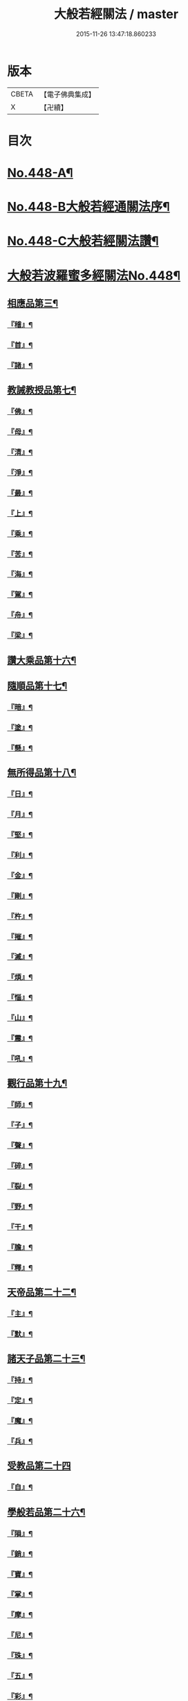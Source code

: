 #+TITLE: 大般若經關法 / master
#+DATE: 2015-11-26 13:47:18.860233
* 版本
 |     CBETA|【電子佛典集成】|
 |         X|【卍續】    |

* 目次
* [[file:KR6c0227_001.txt::001-0001a1][No.448-A¶]]
* [[file:KR6c0227_001.txt::001-0001a8][No.448-B大般若經通關法序¶]]
* [[file:KR6c0227_001.txt::0001c1][No.448-C大般若經關法讚¶]]
* [[file:KR6c0227_001.txt::0002a1][大般若波羅蜜多經關法No.448¶]]
** [[file:KR6c0227_001.txt::0002c4][相應品第三¶]]
*** [[file:KR6c0227_001.txt::0002c5][『稽』¶]]
*** [[file:KR6c0227_001.txt::0003b2][『首』¶]]
*** [[file:KR6c0227_001.txt::0003b34][『諸』¶]]
** [[file:KR6c0227_001.txt::0003c18][教誡教授品第七¶]]
*** [[file:KR6c0227_001.txt::0004a23][『佛』¶]]
*** [[file:KR6c0227_001.txt::0004b23][『母』¶]]
*** [[file:KR6c0227_001.txt::0004c14][『清』¶]]
*** [[file:KR6c0227_001.txt::0005a5][『淨』¶]]
*** [[file:KR6c0227_001.txt::0005a24][『最』¶]]
*** [[file:KR6c0227_001.txt::0005b15][『上』¶]]
*** [[file:KR6c0227_001.txt::0005c3][『乘』¶]]
*** [[file:KR6c0227_001.txt::0006a5][『苦』¶]]
*** [[file:KR6c0227_001.txt::0006a19][『海』¶]]
*** [[file:KR6c0227_001.txt::0006b26][『駕』¶]]
*** [[file:KR6c0227_001.txt::0006c5][『舟』¶]]
*** [[file:KR6c0227_001.txt::0006c20][『梁』¶]]
** [[file:KR6c0227_002.txt::0008b14][讚大乘品第十六¶]]
** [[file:KR6c0227_002.txt::0008c14][隨順品第十七¶]]
*** [[file:KR6c0227_002.txt::0008c25][『暗』¶]]
*** [[file:KR6c0227_002.txt::0009a7][『塗』¶]]
*** [[file:KR6c0227_002.txt::0009a24][『懸』¶]]
** [[file:KR6c0227_002.txt::0009b5][無所得品第十八¶]]
*** [[file:KR6c0227_002.txt::0009b9][『日』¶]]
*** [[file:KR6c0227_002.txt::0009b13][『月』¶]]
*** [[file:KR6c0227_002.txt::0009c22][『堅』¶]]
*** [[file:KR6c0227_002.txt::0010a27][『利』¶]]
*** [[file:KR6c0227_002.txt::0010b10][『金』¶]]
*** [[file:KR6c0227_002.txt::0010b30][『剛』¶]]
*** [[file:KR6c0227_002.txt::0011a9][『杵』¶]]
*** [[file:KR6c0227_002.txt::0011a31][『摧』¶]]
*** [[file:KR6c0227_002.txt::0011b15][『滅』¶]]
*** [[file:KR6c0227_002.txt::0011b21][『煩』¶]]
*** [[file:KR6c0227_002.txt::0011c3][『惱』¶]]
*** [[file:KR6c0227_002.txt::0011c17][『山』¶]]
*** [[file:KR6c0227_002.txt::0011c26][『震』¶]]
*** [[file:KR6c0227_002.txt::0012a9][『吼』¶]]
** [[file:KR6c0227_002.txt::0012b14][觀行品第十九¶]]
*** [[file:KR6c0227_002.txt::0012b15][『師』¶]]
*** [[file:KR6c0227_002.txt::0012b32][『子』¶]]
*** [[file:KR6c0227_002.txt::0012c15][『聲』¶]]
*** [[file:KR6c0227_002.txt::0012c18][『碎』¶]]
*** [[file:KR6c0227_002.txt::0012c28][『裂』¶]]
*** [[file:KR6c0227_002.txt::0013a10][『野』¶]]
*** [[file:KR6c0227_002.txt::0013a17][『干』¶]]
*** [[file:KR6c0227_002.txt::0013b3][『膽』¶]]
*** [[file:KR6c0227_002.txt::0013b16][『釋』¶]]
** [[file:KR6c0227_003.txt::0014c24][天帝品第二十二¶]]
*** [[file:KR6c0227_003.txt::0014c25][『主』¶]]
*** [[file:KR6c0227_003.txt::0015a12][『默』¶]]
** [[file:KR6c0227_003.txt::0015a25][諸天子品第二十三¶]]
*** [[file:KR6c0227_003.txt::0015c3][『持』¶]]
*** [[file:KR6c0227_003.txt::0015c12][『定』¶]]
*** [[file:KR6c0227_003.txt::0016a6][『魔』¶]]
*** [[file:KR6c0227_003.txt::0016a18][『兵』¶]]
** [[file:KR6c0227_003.txt::0016a27][受教品第二十四]]
*** [[file:KR6c0227_003.txt::0016b16][『自』¶]]
** [[file:KR6c0227_003.txt::0016b29][學般若品第二十六¶]]
*** [[file:KR6c0227_003.txt::0016c6][『隕』¶]]
*** [[file:KR6c0227_003.txt::0016c18][『銷』¶]]
*** [[file:KR6c0227_003.txt::0016c25][『寶』¶]]
*** [[file:KR6c0227_003.txt::0016c29][『掌』¶]]
*** [[file:KR6c0227_003.txt::0017a15][『摩』¶]]
*** [[file:KR6c0227_003.txt::0017a23][『尼』¶]]
*** [[file:KR6c0227_003.txt::0017a28][『珠』¶]]
*** [[file:KR6c0227_003.txt::0017a34][『五』¶]]
*** [[file:KR6c0227_003.txt::0017b4][『彩』¶]]
*** [[file:KR6c0227_003.txt::0017b11][『應』¶]]
*** [[file:KR6c0227_003.txt::0017b18][『方』¶]]
*** [[file:KR6c0227_003.txt::0017b23][『現』¶]]
*** [[file:KR6c0227_003.txt::0017b31][『天』¶]]
*** [[file:KR6c0227_003.txt::0017c17][『宮』¶]]
** [[file:KR6c0227_003.txt::0018a3][求般若品第二十七¶]]
*** [[file:KR6c0227_003.txt::0019a2][『共』¶]]
*** [[file:KR6c0227_003.txt::0020a2][『食』¶]]
*** [[file:KR6c0227_003.txt::0021a2][『器』¶]]
** [[file:KR6c0227_003.txt::0021a26][歎眾德品第二十八¶]]
*** [[file:KR6c0227_003.txt::0021b5][『百』¶]]
*** [[file:KR6c0227_003.txt::0021b15][『味』¶]]
** [[file:KR6c0227_004.txt::0022c21][校量功德品第三十¶]]
*** [[file:KR6c0227_004.txt::0023b19][『隨』¶]]
*** [[file:KR6c0227_004.txt::0023b25][『心』¶]]
*** [[file:KR6c0227_004.txt::0023b30][『生』¶]]
*** [[file:KR6c0227_004.txt::0023c10][『句』¶]]
*** [[file:KR6c0227_004.txt::0023c18][『數』¶]]
*** [[file:KR6c0227_004.txt::0023c25][『超』¶]]
*** [[file:KR6c0227_004.txt::0024a5][『僧』¶]]
*** [[file:KR6c0227_004.txt::0024a23][『祗』¶]]
*** [[file:KR6c0227_004.txt::0024a32][『智』¶]]
*** [[file:KR6c0227_004.txt::0025b5][『度』¶]]
*** [[file:KR6c0227_004.txt::0026b11][『越』¶]]
*** [[file:KR6c0227_004.txt::0026b23][『邊』¶]]
*** [[file:KR6c0227_004.txt::0026b26][『際』¶]]
*** [[file:KR6c0227_004.txt::0026c22][『聚』¶]]
** [[file:KR6c0227_004.txt::0027a5][讚般若品第三十二¶]]
*** [[file:KR6c0227_004.txt::0027a8][『茲』¶]]
*** [[file:KR6c0227_004.txt::0027a21][『高』¶]]
*** [[file:KR6c0227_004.txt::0027b9][『廣』¶]]
*** [[file:KR6c0227_004.txt::0027b26][『義』¶]]
** [[file:KR6c0227_004.txt::0027c15][難信解品第三十四¶]]
*** [[file:KR6c0227_004.txt::0027c17][『撮』¶]]
*** [[file:KR6c0227_004.txt::0027c29][『成』¶]]
*** [[file:KR6c0227_004.txt::0028a4][『祕』¶]]
*** [[file:KR6c0227_004.txt::0028a13][『密』¶]]
*** [[file:KR6c0227_004.txt::0028a25][『關』¶]]
*** [[file:KR6c0227_004.txt::0028a32][『簡』¶]]
*** [[file:KR6c0227_004.txt::0028b2][『束』¶]]
*** [[file:KR6c0227_004.txt::0028b7][『盡』¶]]
*** [[file:KR6c0227_004.txt::0028b12][『三』¶]]
** [[file:KR6c0227_004.txt::0030a24][校量功德品第三十]]
** [[file:KR6c0227_005.txt::005-0032c8][難信解品第三十四¶]]
*** [[file:KR6c0227_005.txt::005-0032c9][『編』¶]]
*** [[file:KR6c0227_005.txt::005-0032c18][『開』¶]]
** [[file:KR6c0227_006.txt::0036b18][讚清淨品第三十五¶]]
*** [[file:KR6c0227_006.txt::0036b19][『敷』¶]]
*** [[file:KR6c0227_006.txt::0036c3][『逾』¶]]
*** [[file:KR6c0227_006.txt::0036c26][『半』¶]]
*** [[file:KR6c0227_006.txt::0037a11][『部』¶]]
** [[file:KR6c0227_006.txt::0037a26][著不著相品第三十六]]
*** [[file:KR6c0227_006.txt::0037b25][『循』¶]]
*** [[file:KR6c0227_006.txt::0037c7][『環』¶]]
*** [[file:KR6c0227_006.txt::0037c15][『妙』¶]]
*** [[file:KR6c0227_006.txt::0037c29][『嚴』¶]]
*** [[file:KR6c0227_006.txt::0038a11][『偈』¶]]
** [[file:KR6c0227_006.txt::0038a18][說般若相品第三十七¶]]
*** [[file:KR6c0227_006.txt::0038a19][『宛』¶]]
*** [[file:KR6c0227_006.txt::0038a24][『轉』¶]]
*** [[file:KR6c0227_006.txt::0038a34][『光』¶]]
*** [[file:KR6c0227_006.txt::0038b7][『明』¶]]
*** [[file:KR6c0227_006.txt::0038b18][『輪』¶]]
*** [[file:KR6c0227_006.txt::0038b29][『重』¶]]
** [[file:KR6c0227_006.txt::0038c6][難聞功德品第三十九¶]]
*** [[file:KR6c0227_006.txt::0038c7][『網』¶]]
*** [[file:KR6c0227_006.txt::0038c15][『影』¶]]
*** [[file:KR6c0227_006.txt::0038c27][『森』¶]]
*** [[file:KR6c0227_006.txt::0039b4][『羅』¶]]
*** [[file:KR6c0227_006.txt::0039b9][『行』¶]]
*** [[file:KR6c0227_006.txt::0039b29][『樹』¶]]
*** [[file:KR6c0227_006.txt::0039c6][『音』¶]]
** [[file:KR6c0227_006.txt::0039c16][佛母品第四十一¶]]
*** [[file:KR6c0227_006.txt::0039c17][『交』¶]]
*** [[file:KR6c0227_006.txt::0039c25][『錯』¶]]
*** [[file:KR6c0227_006.txt::0040a5][『破』¶]]
** [[file:KR6c0227_006.txt::0040a21][不思議等品第四十二¶]]
*** [[file:KR6c0227_006.txt::0040b17][『此』¶]]
*** [[file:KR6c0227_006.txt::0040b24][『微』¶]]
*** [[file:KR6c0227_006.txt::0040b30][『塵』¶]]
*** [[file:KR6c0227_006.txt::0040b35][『內』¶]]
*** [[file:KR6c0227_006.txt::0040c6][『流』¶]]
** [[file:KR6c0227_006.txt::0040c12][堅等讚品第五十七¶]]
*** [[file:KR6c0227_006.txt::0040c22][『出』¶]]
*** [[file:KR6c0227_006.txt::0040c28][『大』¶]]
** [[file:KR6c0227_006.txt::0041a8][多問不二品第六十一¶]]
*** [[file:KR6c0227_006.txt::0041a9][『千』¶]]
*** [[file:KR6c0227_006.txt::0041a14][『經』¶]]
*** [[file:KR6c0227_006.txt::0041a21][『能』¶]]
*** [[file:KR6c0227_006.txt::0041a28][『於』¶]]
*** [[file:KR6c0227_006.txt::0041b2][『一』¶]]
*** [[file:KR6c0227_006.txt::0041b16][『念』¶]]
*** [[file:KR6c0227_006.txt::0041b25][『間』¶]]
*** [[file:KR6c0227_006.txt::0041b31][『徧』¶]]
*** [[file:KR6c0227_006.txt::0041c19][『遊』¶]]
*** [[file:KR6c0227_006.txt::0041c28][『無』¶]]
*** [[file:KR6c0227_006.txt::0042a17][『量』¶]]
*** [[file:KR6c0227_006.txt::0042a23][『劫』¶]]
*** [[file:KR6c0227_006.txt::0042b9][『悟』¶]]
*** [[file:KR6c0227_006.txt::0042b14][『修』¶]]
*** [[file:KR6c0227_006.txt::0042b25][『躋』¶]]
*** [[file:KR6c0227_006.txt::0042b31][『覺』¶]]
*** [[file:KR6c0227_006.txt::0042c18][『地』¶]]
*** [[file:KR6c0227_006.txt::0042c30][『書』¶]]
* [[file:KR6c0227_006.txt::0043c1][No.448-D後序¶]]
* [[file:KR6c0227_006.txt::0044a1][No.448-E重開大般若經關要序¶]]
* [[file:KR6c0227_006.txt::0044b1][No.448-F¶]]
* 卷
** [[file:KR6c0227_001.txt][大般若經關法 1]]
** [[file:KR6c0227_002.txt][大般若經關法 2]]
** [[file:KR6c0227_003.txt][大般若經關法 3]]
** [[file:KR6c0227_004.txt][大般若經關法 4]]
** [[file:KR6c0227_005.txt][大般若經關法 5]]
** [[file:KR6c0227_006.txt][大般若經關法 6]]
